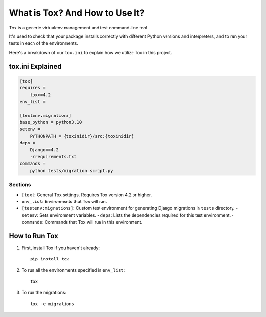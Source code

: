 =================================
What is Tox? And How to Use It?
=================================

Tox is a generic virtualenv management and test command-line tool.

It's used to check that your package installs correctly with different Python versions and interpreters, and to run your tests in each of the environments.

Here's a breakdown of our ``tox.ini`` to explain how we utilize Tox in this project.

tox.ini Explained
=================

.. code-block:: ini

    [tox]
    requires =
        tox>=4.2
    env_list =

    [testenv:migrations]
    base_python = python3.10
    setenv =
        PYTHONPATH = {toxinidir}/src:{toxinidir}
    deps =
        Django==4.2
        -rrequirements.txt
    commands =
        python tests/migration_script.py

Sections
--------

- ``[tox]``: General Tox settings. Requires Tox version 4.2 or higher.
- ``env_list``: Environments that Tox will run.

- ``[testenv:migrations]``: Custom test environment for generating Django migrations in ``tests`` directory.
  - ``setenv``: Sets environment variables.
  - ``deps``: Lists the dependencies required for this test environment.
  - ``commands``: Commands that Tox will run in this environment.

How to Run Tox
==============

1. First, install Tox if you haven't already::

    pip install tox

2. To run all the environments specified in ``env_list``::

    tox

3. To run the migrations::

    tox -e migrations
